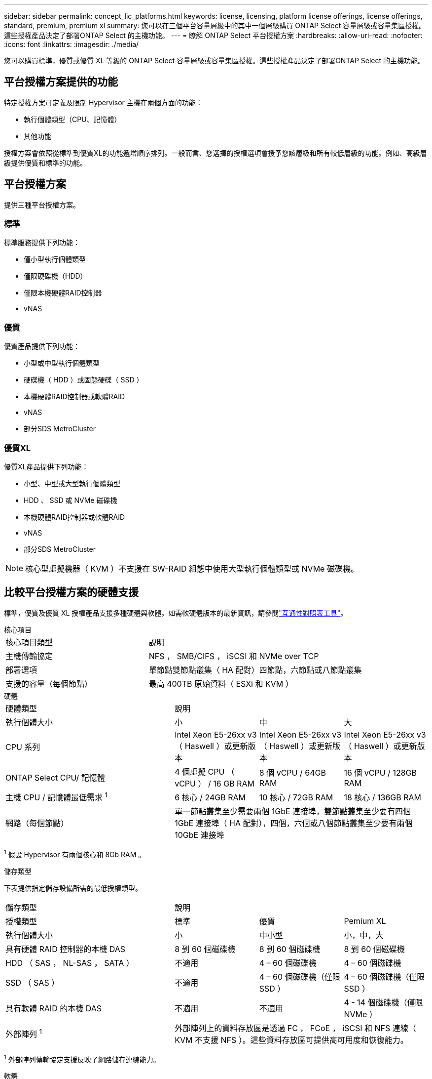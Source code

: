 ---
sidebar: sidebar 
permalink: concept_lic_platforms.html 
keywords: license, licensing, platform license offerings, license offerings, standard, premium, premium xl 
summary: 您可以在三個平台容量層級中的其中一個層級購買 ONTAP Select 容量層級或容量集區授權。這些授權產品決定了部署ONTAP Select 的主機功能。 
---
= 瞭解 ONTAP Select 平台授權方案
:hardbreaks:
:allow-uri-read: 
:nofooter: 
:icons: font
:linkattrs: 
:imagesdir: ./media/


[role="lead"]
您可以購買標準，優質或優質 XL 等級的 ONTAP Select 容量層級或容量集區授權。這些授權產品決定了部署ONTAP Select 的主機功能。



== 平台授權方案提供的功能

特定授權方案可定義及限制 Hypervisor 主機在兩個方面的功能：

* 執行個體類型（CPU、記憶體）
* 其他功能


授權方案會依照從標準到優質XL的功能遞增順序排列。一般而言、您選擇的授權選項會授予您該層級和所有較低層級的功能。例如、高級層級提供優質和標準的功能。



== 平台授權方案

提供三種平台授權方案。



=== 標準

標準服務提供下列功能：

* 僅小型執行個體類型
* 僅限硬碟機（HDD）
* 僅限本機硬體RAID控制器
* vNAS




=== 優質

優質產品提供下列功能：

* 小型或中型執行個體類型
* 硬碟機（ HDD ）或固態硬碟（ SSD ）
* 本機硬體RAID控制器或軟體RAID
* vNAS
* 部分SDS MetroCluster




=== 優質XL

優質XL產品提供下列功能：

* 小型、中型或大型執行個體類型
* HDD 、 SSD 或 NVMe 磁碟機
* 本機硬體RAID控制器或軟體RAID
* vNAS
* 部分SDS MetroCluster



NOTE: 核心型虛擬機器（ KVM ）不支援在 SW-RAID 組態中使用大型執行個體類型或 NVMe 磁碟機。



== 比較平台授權方案的硬體支援

標準，優質及優質 XL 授權產品支援多種硬體與軟體。如需軟硬體版本的最新資訊，請參閱link:https://mysupport.netapp.com/matrix/["互通性對照表工具"^]。

[role="tabbed-block"]
====
.核心項目
--
[cols="5"30"]
|===


2+| 核心項目類型 3+| 說明 


2+| 主機傳輸協定 3+| NFS ， SMB/CIFS ， iSCSI 和 NVMe over TCP 


2+| 部署選項 3+| 單節點雙節點叢集（ HA 配對）四節點，六節點或八節點叢集 


2+| 支援的容量（每個節點） 3+| 最高 400TB 原始資料（ ESXi 和 KVM ） 
|===
--
.硬體
--
[cols="5"30"]
|===


2+| 硬體類型 3+| 說明 


2+| 執行個體大小 | 小 | 中 | 大 


2+| CPU 系列 | Intel Xeon E5-26xx v3 （ Haswell ）或更新版本 | Intel Xeon E5-26xx v3 （ Haswell ）或更新版本 | Intel Xeon E5-26xx v3 （ Haswell ）或更新版本 


2+| ONTAP Select CPU/ 記憶體 | 4 個虛擬 CPU （ vCPU ） / 16 GB RAM | 8 個 vCPU / 64GB RAM | 16 個 vCPU / 128GB RAM 


2+| 主機 CPU / 記憶體最低需求 ^1^ | 6 核心 / 24GB RAM | 10 核心 / 72GB RAM | 18 核心 / 136GB RAM 


2+| 網路（每個節點） 3+| 單一節點叢集至少需要兩個 1GbE 連接埠，雙節點叢集至少要有四個 1GbE 連接埠（ HA 配對），四個，六個或八個節點叢集至少要有兩個 10GbE 連接埠 
|===
^1^ 假設 Hypervisor 有兩個核心和 8Gb RAM 。

--
.儲存類型
--
下表提供指定儲存設備所需的最低授權類型。 

[cols="5"30"]
|===


2+| 儲存類型 3+| 說明 


2+| 授權類型 | 標準 | 優質 | Pemium XL 


2+| 執行個體大小 | 小 | 中小型 | 小，中，大 


2+| 具有硬體 RAID 控制器的本機 DAS | 8 到 60 個磁碟機 | 8 到 60 個磁碟機 | 8 到 60 個磁碟機 


2+| HDD （ SAS ， NL-SAS ， SATA ） | 不適用 | 4 – 60 個磁碟機 | 4 – 60 個磁碟機 


2+| SSD （ SAS ） | 不適用 | 4 – 60 個磁碟機（僅限 SSD ） | 4 – 60 個磁碟機（僅限 SSD ） 


2+| 具有軟體 RAID 的本機 DAS | 不適用 | 不適用 | 4 - 14 個磁碟機（僅限 NVMe ） 


2+| 外部陣列 ^1^ 3+| 外部陣列上的資料存放區是透過 FC ， FCoE ， iSCSI 和 NFS 連線（ KVM 不支援 NFS ）。這些資料存放區可提供高可用度和恢復能力。 
|===
^1^ 外部陣列傳輸協定支援反映了網路儲存連線能力。

--
.軟體
--
[cols="5"30"]
|===


2+| 軟體類型 3+| 說明 


2+| Hypervisor 支援（ VMware ） 3+| VMware vSphere 7.0GA 及透過 3C 更新 VMware vSphere 8.0GA 及更新 1 至 3 


2+| Hypervisor 支援（ KVM ） 3+| RedHat Enterprise Linux 64 位元（ KVM ） 9.5 ， 9.4 ， 9.3 ， 9.2 ， 9.1 ， 9.0 ， 8.9 ， 8.8 ， 8.7 和 8.6 Rocky Linux （ KVM ） 9 和 8 


2+| 管理軟體 3+| NetApp Active IQ Unified Manager 管理套件 ONTAP Select Deploy Utility SnapCenter （選用） 
|===
--
====
.相關資訊
link:concept_lic_production.html["瞭解容量層和容量池授權類型"]。
